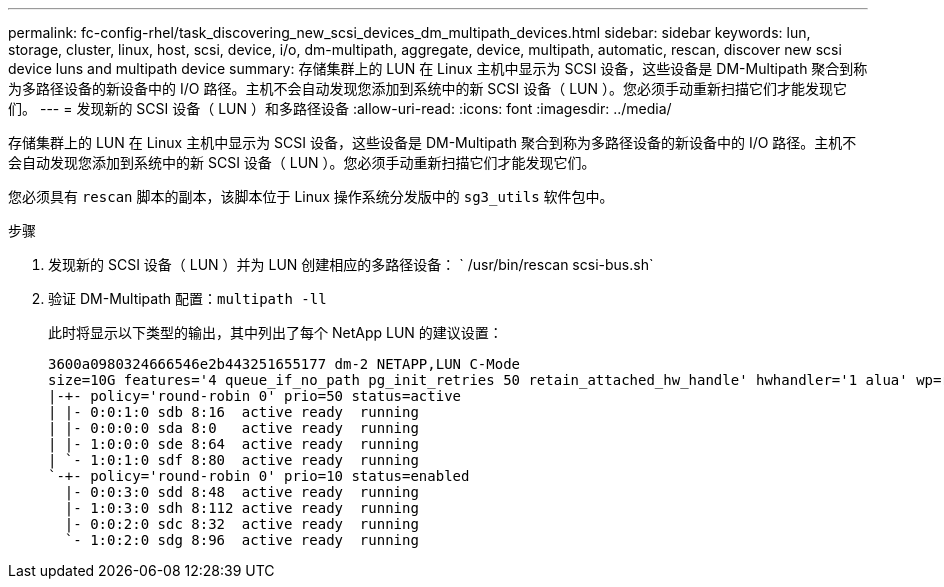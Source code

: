 ---
permalink: fc-config-rhel/task_discovering_new_scsi_devices_dm_multipath_devices.html 
sidebar: sidebar 
keywords: lun, storage, cluster, linux, host, scsi, device, i/o, dm-multipath, aggregate, device, multipath, automatic, rescan, discover new scsi device luns and multipath device 
summary: 存储集群上的 LUN 在 Linux 主机中显示为 SCSI 设备，这些设备是 DM-Multipath 聚合到称为多路径设备的新设备中的 I/O 路径。主机不会自动发现您添加到系统中的新 SCSI 设备（ LUN ）。您必须手动重新扫描它们才能发现它们。 
---
= 发现新的 SCSI 设备（ LUN ）和多路径设备
:allow-uri-read: 
:icons: font
:imagesdir: ../media/


[role="lead"]
存储集群上的 LUN 在 Linux 主机中显示为 SCSI 设备，这些设备是 DM-Multipath 聚合到称为多路径设备的新设备中的 I/O 路径。主机不会自动发现您添加到系统中的新 SCSI 设备（ LUN ）。您必须手动重新扫描它们才能发现它们。

您必须具有 `rescan` 脚本的副本，该脚本位于 Linux 操作系统分发版中的 `sg3_utils` 软件包中。

.步骤
. 发现新的 SCSI 设备（ LUN ）并为 LUN 创建相应的多路径设备： ` /usr/bin/rescan scsi-bus.sh`
. 验证 DM-Multipath 配置：``multipath -ll``
+
此时将显示以下类型的输出，其中列出了每个 NetApp LUN 的建议设置：

+
[listing]
----
3600a0980324666546e2b443251655177 dm-2 NETAPP,LUN C-Mode
size=10G features='4 queue_if_no_path pg_init_retries 50 retain_attached_hw_handle' hwhandler='1 alua' wp=rw
|-+- policy='round-robin 0' prio=50 status=active
| |- 0:0:1:0 sdb 8:16  active ready  running
| |- 0:0:0:0 sda 8:0   active ready  running
| |- 1:0:0:0 sde 8:64  active ready  running
| `- 1:0:1:0 sdf 8:80  active ready  running
`-+- policy='round-robin 0' prio=10 status=enabled
  |- 0:0:3:0 sdd 8:48  active ready  running
  |- 1:0:3:0 sdh 8:112 active ready  running
  |- 0:0:2:0 sdc 8:32  active ready  running
  `- 1:0:2:0 sdg 8:96  active ready  running
----

